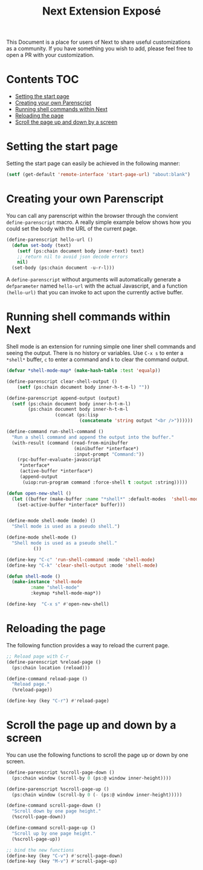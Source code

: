 #+TITLE: Next Extension Exposé
This Document is a place for users of Next to share useful
customizations as a community. If you have something you wish to add,
please feel free to open a PR with your customization.

* Contents                                                              :TOC:
- [[#setting-the-start-page][Setting the start page]]
- [[#creating-your-own-parenscript][Creating your own Parenscript]]
- [[#running-shell-commands-within-next][Running shell commands within Next]]
- [[#reloading-the-page][Reloading the page]]
- [[#scroll-the-page-up-and-down-by-a-screen][Scroll the page up and down by a screen]]

* Setting the start page
Setting the start page can easily be achieved in the following manner:

#+NAME: start-page-set
#+BEGIN_SRC lisp
(setf (get-default 'remote-interface 'start-page-url) "about:blank")
#+END_SRC

* Creating your own Parenscript
You can call any parenscript within the browser through the convient
~define-parenscript~ macro. A really simple example below
shows how you could set the body with the URL of the current page.

#+NAME: hell-url
#+BEGIN_SRC lisp
(define-parenscript hello-url ()
  (defun set-body (text)
    (setf (ps:chain document body inner-text) text)
    ;; return nil to avoid json decode errors
    nil)
  (set-body (ps:chain document -u-r-l)))
#+END_SRC

A ~define-parenscript~ without arguments will automatically generate a
~defparameter~ named ~hello-url~ with the actual Javascript, and a function
~(hello-url)~ that you can invoke to act upon the currently active buffer.

* Running shell commands within Next
Shell mode is an extension for running simple one liner shell commands
and seeing the output. There is no history or variables. Use ~C-x s~
to enter a ~*shell*~ buffer, ~c~ to enter a command and ~k~ to clear
the command output.

#+NAME: shell-mode
#+BEGIN_SRC lisp
(defvar *shell-mode-map* (make-hash-table :test 'equalp))

(define-parenscript clear-shell-output ()
    (setf (ps:chain document body inner-h-t-m-l) ""))

(define-parenscript append-output (output)
  (setf (ps:chain document body inner-h-t-m-l)
        (ps:chain document body inner-h-t-m-l
                  (concat (ps:lisp
                           (concatenate 'string output "<br />"))))))

(define-command run-shell-command ()
  "Run a shell command and append the output into the buffer."
  (with-result (command (read-from-minibuffer
                         (minibuffer *interface*)
                         :input-prompt "Command:"))
    (rpc-buffer-evaluate-javascript
     *interface*
     (active-buffer *interface*)
     (append-output
      (uiop:run-program command :force-shell t :output :string)))))

(defun open-new-shell ()
  (let ((buffer (make-buffer :name "*shell*" :default-modes  'shell-mode)))
    (set-active-buffer *interface* buffer)))


(define-mode shell-mode (mode) ()
  "Shell mode is used as a pseudo shell.")

(define-mode shell-mode ()
  "Shell mode is used as a pseudo shell."
          ())

(define-key "C-c" 'run-shell-command :mode 'shell-mode)
(define-key "C-k" 'clear-shell-output :mode 'shell-mode)

(defun shell-mode ()
  (make-instance 'shell-mode
		 :name "shell-mode"
		 :keymap *shell-mode-map*))

(define-key  "C-x s" #'open-new-shell)
#+END_SRC

* Reloading the page
The following function provides a way to reload the current page.

#+NAME: reload-page
#+BEGIN_SRC lisp
;; Reload page with C-r
(define-parenscript %reload-page ()
  (ps:chain location (reload)))

(define-command reload-page ()
  "Reload page."
  (%reload-page))

(define-key (key "C-r") #'reload-page)
#+END_SRC

* Scroll the page up and down by a screen
You can use the following functions to scroll the page up or down by
one screen.

#+NAME: scroll-page-up-and-down
#+BEGIN_SRC lisp
(define-parenscript %scroll-page-down ()
  (ps:chain window (scroll-by 0 (ps:@ window inner-height))))

(define-parenscript %scroll-page-up ()
  (ps:chain window (scroll-by 0 (- (ps:@ window inner-height)))))

(define-command scroll-page-down ()
  "Scroll down by one page height."
  (%scroll-page-down))

(define-command scroll-page-up ()
  "Scroll up by one page height."
  (%scroll-page-up))

;; bind the new functions
(define-key (key "C-v") #'scroll-page-down)
(define-key (key "M-v") #'scroll-page-up)
#+END_SRC
